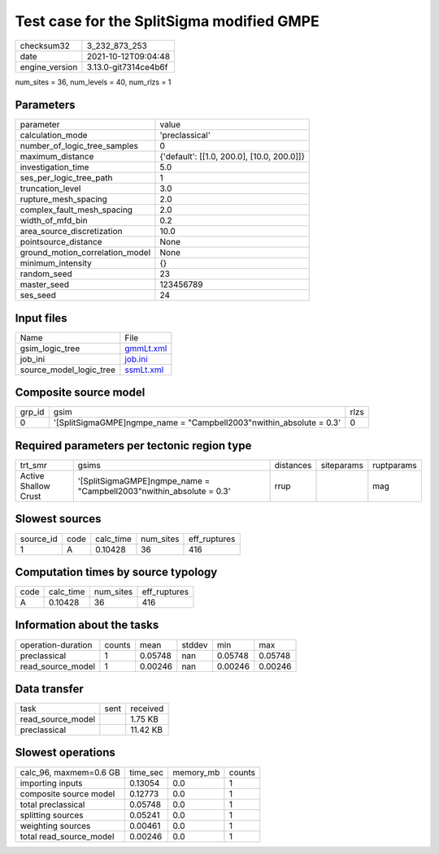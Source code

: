 Test case for the SplitSigma modified GMPE
==========================================

+----------------+----------------------+
| checksum32     | 3_232_873_253        |
+----------------+----------------------+
| date           | 2021-10-12T09:04:48  |
+----------------+----------------------+
| engine_version | 3.13.0-git7314ce4b6f |
+----------------+----------------------+

num_sites = 36, num_levels = 40, num_rlzs = 1

Parameters
----------
+---------------------------------+--------------------------------------------+
| parameter                       | value                                      |
+---------------------------------+--------------------------------------------+
| calculation_mode                | 'preclassical'                             |
+---------------------------------+--------------------------------------------+
| number_of_logic_tree_samples    | 0                                          |
+---------------------------------+--------------------------------------------+
| maximum_distance                | {'default': [[1.0, 200.0], [10.0, 200.0]]} |
+---------------------------------+--------------------------------------------+
| investigation_time              | 5.0                                        |
+---------------------------------+--------------------------------------------+
| ses_per_logic_tree_path         | 1                                          |
+---------------------------------+--------------------------------------------+
| truncation_level                | 3.0                                        |
+---------------------------------+--------------------------------------------+
| rupture_mesh_spacing            | 2.0                                        |
+---------------------------------+--------------------------------------------+
| complex_fault_mesh_spacing      | 2.0                                        |
+---------------------------------+--------------------------------------------+
| width_of_mfd_bin                | 0.2                                        |
+---------------------------------+--------------------------------------------+
| area_source_discretization      | 10.0                                       |
+---------------------------------+--------------------------------------------+
| pointsource_distance            | None                                       |
+---------------------------------+--------------------------------------------+
| ground_motion_correlation_model | None                                       |
+---------------------------------+--------------------------------------------+
| minimum_intensity               | {}                                         |
+---------------------------------+--------------------------------------------+
| random_seed                     | 23                                         |
+---------------------------------+--------------------------------------------+
| master_seed                     | 123456789                                  |
+---------------------------------+--------------------------------------------+
| ses_seed                        | 24                                         |
+---------------------------------+--------------------------------------------+

Input files
-----------
+-------------------------+--------------------------+
| Name                    | File                     |
+-------------------------+--------------------------+
| gsim_logic_tree         | `gmmLt.xml <gmmLt.xml>`_ |
+-------------------------+--------------------------+
| job_ini                 | `job.ini <job.ini>`_     |
+-------------------------+--------------------------+
| source_model_logic_tree | `ssmLt.xml <ssmLt.xml>`_ |
+-------------------------+--------------------------+

Composite source model
----------------------
+--------+-----------------------------------------------------------------------+------+
| grp_id | gsim                                                                  | rlzs |
+--------+-----------------------------------------------------------------------+------+
| 0      | '[SplitSigmaGMPE]\ngmpe_name = "Campbell2003"\nwithin_absolute = 0.3' | 0    |
+--------+-----------------------------------------------------------------------+------+

Required parameters per tectonic region type
--------------------------------------------
+----------------------+-----------------------------------------------------------------------+-----------+------------+------------+
| trt_smr              | gsims                                                                 | distances | siteparams | ruptparams |
+----------------------+-----------------------------------------------------------------------+-----------+------------+------------+
| Active Shallow Crust | '[SplitSigmaGMPE]\ngmpe_name = "Campbell2003"\nwithin_absolute = 0.3' | rrup      |            | mag        |
+----------------------+-----------------------------------------------------------------------+-----------+------------+------------+

Slowest sources
---------------
+-----------+------+-----------+-----------+--------------+
| source_id | code | calc_time | num_sites | eff_ruptures |
+-----------+------+-----------+-----------+--------------+
| 1         | A    | 0.10428   | 36        | 416          |
+-----------+------+-----------+-----------+--------------+

Computation times by source typology
------------------------------------
+------+-----------+-----------+--------------+
| code | calc_time | num_sites | eff_ruptures |
+------+-----------+-----------+--------------+
| A    | 0.10428   | 36        | 416          |
+------+-----------+-----------+--------------+

Information about the tasks
---------------------------
+--------------------+--------+---------+--------+---------+---------+
| operation-duration | counts | mean    | stddev | min     | max     |
+--------------------+--------+---------+--------+---------+---------+
| preclassical       | 1      | 0.05748 | nan    | 0.05748 | 0.05748 |
+--------------------+--------+---------+--------+---------+---------+
| read_source_model  | 1      | 0.00246 | nan    | 0.00246 | 0.00246 |
+--------------------+--------+---------+--------+---------+---------+

Data transfer
-------------
+-------------------+------+----------+
| task              | sent | received |
+-------------------+------+----------+
| read_source_model |      | 1.75 KB  |
+-------------------+------+----------+
| preclassical      |      | 11.42 KB |
+-------------------+------+----------+

Slowest operations
------------------
+-------------------------+----------+-----------+--------+
| calc_96, maxmem=0.6 GB  | time_sec | memory_mb | counts |
+-------------------------+----------+-----------+--------+
| importing inputs        | 0.13054  | 0.0       | 1      |
+-------------------------+----------+-----------+--------+
| composite source model  | 0.12773  | 0.0       | 1      |
+-------------------------+----------+-----------+--------+
| total preclassical      | 0.05748  | 0.0       | 1      |
+-------------------------+----------+-----------+--------+
| splitting sources       | 0.05241  | 0.0       | 1      |
+-------------------------+----------+-----------+--------+
| weighting sources       | 0.00461  | 0.0       | 1      |
+-------------------------+----------+-----------+--------+
| total read_source_model | 0.00246  | 0.0       | 1      |
+-------------------------+----------+-----------+--------+
